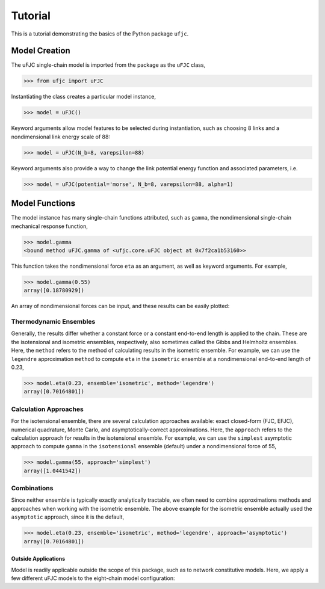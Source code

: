 ********
Tutorial
********

This is a tutorial demonstrating the basics of the Python package ``ufjc``.

Model Creation
==============

The uFJC single-chain model is imported from the package as the ``uFJC`` class,

.. code-block:: python

    >>> from ufjc import uFJC

Instantiating the class creates a particular model instance,

.. code-block:: python

    >>> model = uFJC()

Keyword arguments allow model features to be selected during instantiation, such as choosing 8 links and a nondimensional link energy scale of 88:

.. code-block:: python

    >>> model = uFJC(N_b=8, varepsilon=88)

Keyword arguments also provide a way to change the link potential energy function and associated parameters, i.e.

.. code-block:: python

    >>> model = uFJC(potential='morse', N_b=8, varepsilon=88, alpha=1)

Model Functions
===============

The model instance has many single-chain functions attributed, such as ``gamma``, the nondimensional single-chain mechanical response function,

.. code-block:: python

    >>> model.gamma
    <bound method uFJC.gamma of <ufjc.core.uFJC object at 0x7f2ca1b53160>>

This function takes the nondimensional force ``eta`` as an argument, as well as keyword arguments. For example,

.. code-block:: python

    >>> model.gamma(0.55)
    array([0.18780929])

An array of nondimensional forces can be input, and these results can be easily plotted:

.. plot::

    >>> import numpy as np
    >>> import matplotlib.pyplot as plt
    >>> from ufjc import uFJC
    >>> model = uFJC(potential='lennard-jones', varepsilon=23)
    >>> eta = np.linspace(0, model.eta_max, 250)
    >>> plt.plot(model.gamma(eta), eta)
    >>> plt.xlabel(r'$\gamma$')
    >>> plt.ylabel(r'$\eta$')
    >>> plt.show()

Thermodynamic Ensembles
-----------------------

Generally, the results differ whether a constant force or a constant end-to-end length is applied to the chain. These are the isotensional and isometric ensembles, respectively, also sometimes called the Gibbs and Helmholtz ensembles. Here, the ``method`` refers to the method of calculating results in the isometric ensemble. For example, we can use the ``legendre`` approximation ``method`` to compute ``eta`` in the ``isometric`` ensemble at a nondimensional end-to-end length of 0.23,

.. code-block:: python

    >>> model.eta(0.23, ensemble='isometric', method='legendre')
    array([0.70164801])

Calculation Approaches
----------------------

For the isotensional ensemble, there are several calculation approaches available: exact closed-form (FJC, EFJC), numerical quadrature, Monte Carlo, and asymptotically-correct approximations. Here, the ``approach`` refers to the calculation approach for results in the isotensional ensemble. For example, we can use the ``simplest`` asymptotic approach to compute ``gamma`` in the ``isotensional`` ensemble (default) under a nondimensional force of 55, 

.. code-block:: python

    >>> model.gamma(55, approach='simplest')
    array([1.0441542])

Combinations
------------

Since neither ensemble is typically exactly analytically tractable, we often need to combine approximations methods and approaches when working with the isometric ensemble. The above example for the isometric ensemble actually used the ``asymptotic`` approach, since it is the default,

.. code-block:: python

    >>> model.eta(0.23, ensemble='isometric', method='legendre', approach='asymptotic')
    array([0.70164801])

====================
Outside Applications
====================

Model is readily applicable outside the scope of this package, such as to network constitutive models. 
Here, we apply a few different uFJC models to the eight-chain model configuration:

.. plot::

    >>> import numpy as np
    >>> import matplotlib.pyplot as plt
    >>> from ufjc import uFJC
    >>> def beta_sigma_11(F_11, **kwargs):
    ...     model = uFJC(**kwargs)
    ...     I_1 = F_11**2 + 2/F_11
    ...     lambda_chain = np.sqrt(I_1/3)
    ...     gamma = lambda_chain/np.sqrt(model.N_b)
    ...     eta = model.eta(gamma)
    ...     return model.N_b*eta/lambda_chain*(F_11**2 - I_1/3)
    >>> F_11 = np.linspace(1, 5, 250)
    >>> beta_sigma_11_harmonic = beta_sigma_11(F_11, N_b=8)
    >>> beta_sigma_11_morse = beta_sigma_11(F_11, potential='morse', N_b=8)
    >>> beta_sigma_11_mie = beta_sigma_11(F_11, potential='mie', N_b=8)
    >>> plt.plot(F_11, beta_sigma_11_harmonic)
    >>> plt.plot(F_11, beta_sigma_11_morse)
    >>> plt.plot(F_11, beta_sigma_11_mie)
    >>> plt.legend(['harmonic', 'Morse', 'Mie'])
    >>> plt.xlabel(r'$F_{11}$')
    >>> plt.ylabel(r'$\beta\sigma_{11}/n$')
    >>> plt.ylim(0, 650)
    >>> plt.show()